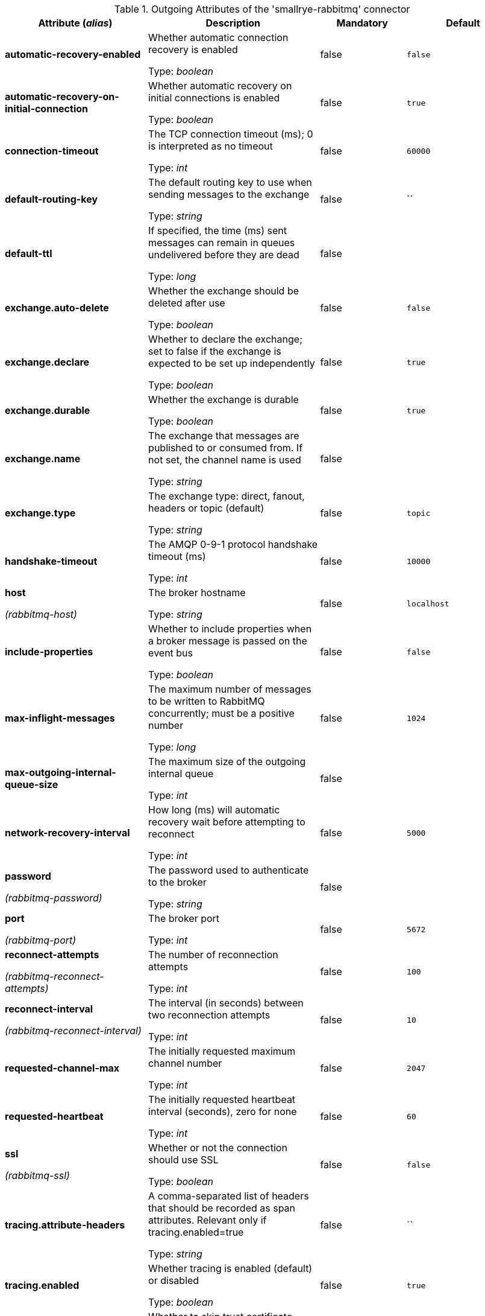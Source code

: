 .Outgoing Attributes of the 'smallrye-rabbitmq' connector
[cols="25, 30, 15, 20",options="header"]
|===
|Attribute (_alias_) | Description | Mandatory | Default

| [.no-hyphens]#*automatic-recovery-enabled*# | Whether automatic connection recovery is enabled

Type: _boolean_ | false | `false`

| [.no-hyphens]#*automatic-recovery-on-initial-connection*# | Whether automatic recovery on initial connections is enabled

Type: _boolean_ | false | `true`

| [.no-hyphens]#*connection-timeout*# | The TCP connection timeout (ms); 0 is interpreted as no timeout

Type: _int_ | false | `60000`

| [.no-hyphens]#*default-routing-key*# | The default routing key to use when sending messages to the exchange

Type: _string_ | false | ``

| [.no-hyphens]#*default-ttl*# | If specified, the time (ms) sent messages can remain in queues undelivered before they are dead

Type: _long_ | false | 

| [.no-hyphens]#*exchange.auto-delete*# | Whether the exchange should be deleted after use

Type: _boolean_ | false | `false`

| [.no-hyphens]#*exchange.declare*# | Whether to declare the exchange; set to false if the exchange is expected to be set up independently

Type: _boolean_ | false | `true`

| [.no-hyphens]#*exchange.durable*# | Whether the exchange is durable

Type: _boolean_ | false | `true`

| [.no-hyphens]#*exchange.name*# | The exchange that messages are published to or consumed from. If not set, the channel name is used

Type: _string_ | false | 

| [.no-hyphens]#*exchange.type*# | The exchange type: direct, fanout, headers or topic (default)

Type: _string_ | false | `topic`

| [.no-hyphens]#*handshake-timeout*# | The AMQP 0-9-1 protocol handshake timeout (ms)

Type: _int_ | false | `10000`

| [.no-hyphens]#*host*#

[.no-hyphens]#_(rabbitmq-host)_# | The broker hostname

Type: _string_ | false | `localhost`

| [.no-hyphens]#*include-properties*# | Whether to include properties when a broker message is passed on the event bus

Type: _boolean_ | false | `false`

| [.no-hyphens]#*max-inflight-messages*# | The maximum number of messages to be written to RabbitMQ concurrently; must be a positive number

Type: _long_ | false | `1024`

| [.no-hyphens]#*max-outgoing-internal-queue-size*# | The maximum size of the outgoing internal queue

Type: _int_ | false | 

| [.no-hyphens]#*network-recovery-interval*# | How long (ms) will automatic recovery wait before attempting to reconnect

Type: _int_ | false | `5000`

| [.no-hyphens]#*password*#

[.no-hyphens]#_(rabbitmq-password)_# | The password used to authenticate to the broker

Type: _string_ | false | 

| [.no-hyphens]#*port*#

[.no-hyphens]#_(rabbitmq-port)_# | The broker port

Type: _int_ | false | `5672`

| [.no-hyphens]#*reconnect-attempts*#

[.no-hyphens]#_(rabbitmq-reconnect-attempts)_# | The number of reconnection attempts

Type: _int_ | false | `100`

| [.no-hyphens]#*reconnect-interval*#

[.no-hyphens]#_(rabbitmq-reconnect-interval)_# | The interval (in seconds) between two reconnection attempts

Type: _int_ | false | `10`

| [.no-hyphens]#*requested-channel-max*# | The initially requested maximum channel number

Type: _int_ | false | `2047`

| [.no-hyphens]#*requested-heartbeat*# | The initially requested heartbeat interval (seconds), zero for none

Type: _int_ | false | `60`

| [.no-hyphens]#*ssl*#

[.no-hyphens]#_(rabbitmq-ssl)_# | Whether or not the connection should use SSL

Type: _boolean_ | false | `false`

| [.no-hyphens]#*tracing.attribute-headers*# | A comma-separated list of headers that should be recorded as span attributes. Relevant only if tracing.enabled=true

Type: _string_ | false | ``

| [.no-hyphens]#*tracing.enabled*# | Whether tracing is enabled (default) or disabled

Type: _boolean_ | false | `true`

| [.no-hyphens]#*trust-all*#

[.no-hyphens]#_(rabbitmq-trust-all)_# | Whether to skip trust certificate verification

Type: _boolean_ | false | `false`

| [.no-hyphens]#*trust-store-password*#

[.no-hyphens]#_(rabbitmq-trust-store-password)_# | The password of the JKS trust store

Type: _string_ | false | 

| [.no-hyphens]#*trust-store-path*#

[.no-hyphens]#_(rabbitmq-trust-store-path)_# | The path to a JKS trust store

Type: _string_ | false | 

| [.no-hyphens]#*use-nio*# | Whether usage of NIO Sockets is enabled

Type: _boolean_ | false | `false`

| [.no-hyphens]#*user*# | The AMQP user name to use when connecting to the broker

Type: _string_ | false | `guest`

| [.no-hyphens]#*username*#

[.no-hyphens]#_(rabbitmq-username)_# | The username used to authenticate to the broker

Type: _string_ | false | 

| [.no-hyphens]#*virtual-host*#

[.no-hyphens]#_(rabbitmq-virtual-host)_# | The virtual host to use when connecting to the broker

Type: _string_ | false | `/`

|===
